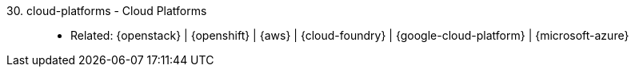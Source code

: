 [#cloud-platforms]#30. cloud-platforms - Cloud Platforms#::
* Related: {openstack} | {openshift} | {aws} | {cloud-foundry} |
  {google-cloud-platform} | {microsoft-azure}
